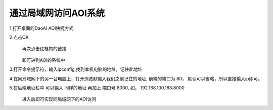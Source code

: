 
通过局域网访问AOI系统
=================================


1.打开桌面的DaoAI AOI快捷方式
    .. image:: ./images/图片1.png
      :scale: 100%
  
2.点击OK
    .. image:: ./images/110.png
      :scale: 60%
  再次点击红框内的链接

    .. image:: ./images/112.png
      :scale: 60%
  即可进到AOI的系统中
    .. image:: ./images/113.png
      :scale: 60%
      
3.打开命令提示符，输入ipconfig,找到本机电脑的地址，记住此地址
    .. image:: ./images/114.png
      :scale: 60%
   
4.在同局域网下的另一台电脑上，打开浏览默输入我们之前记住的地址, 前端的端口为 80， 默认可以省略，所以直接输入ip即可。
    .. image:: ./images/115.png
      :scale: 60%
  
5.在后端地址栏中 可以输入 同样的地址 再加上 端口号 8000, 如， 192.168.100.183:8000
    .. image:: ./images/backend_addr.png
      :scale: 60%

  进入后即可实现同局域网下的AOI访问
    .. image:: ./images/116.png
      :scale: 60%